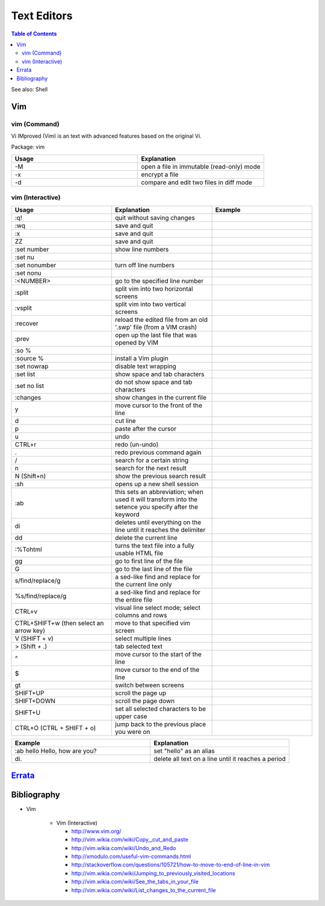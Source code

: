 Text Editors
============

.. contents:: Table of Contents

See also: Shell

Vim
---

vim (Command)
~~~~~~~~~~~~~

Vi IMproved (Vim) is an text with advanced features based on the original Vi.

Package: vim

.. csv-table::
   :header: Usage, Explanation
   :widths: 20, 20

   "-M", "open a file in immutable (read-only) mode"
   "-x", "encrypt a file"
   "-d", "compare and edit two files in diff mode"

vim (Interactive)
~~~~~~~~~~~~~~~~~

.. csv-table::
   :header: Usage, Explanation, Example
   :widths: 20, 20, 20

   ":q!", "quit without saving changes"
   ":wq", "save and quit"
   ":x", "save and quit"
   "ZZ", "save and quit"
   ":set number", "show line numbers"
   ":set nu", ""
   ":set nonumber", "turn off line numbers"
   ":set nonu", ""
   ":<NUMBER>", "go to the specified line number"
   ":split", "split vim into two horizontal screens"
   ":vsplit", "split vim into two vertical screens"
   ":recover", "reload the edited file from an old '.swp' file (from a VIM crash)"
   ":prev", "open up the last file that was opened by VIM"
   ":so %", ""
   ":source %", "install a Vim plugin"
   ":set nowrap", "disable text wrapping"
   ":set list", "show space and tab characters"
   ":set no list", "do not show space and tab characters"
   ":changes", "show changes in the current file"
   "y", "move cursor to the front of the line"
   "d", "cut line"
   "p", "paste after the cursor"
   "u", "undo"
   "CTRL+r", "redo (un-undo)"
   ".", "redo previous command again"
   "/", "search for a certain string"
   "n", "search for the next result"
   "N (Shift+n)", "show the previous search result"
   ":sh", "opens up a new shell session"
   ":ab", "this sets an abbreviation; when used it will transform into the setence you specify after the keyword"
   "di", "deletes until everything on the line until it reaches the delimiter"
   "dd", "delete the current line"
   ":%Tohtml", "turns the text file into a fully usable HTML file"
   "gg", "go to first line of the file"
   "G", "go to the last line of the file"
   "s/find/replace/g", "a sed-like find and replace for the current line only"
   "%s/find/replace/g", "a sed-like find and replace for the entire file"
   "CTRL+v", "visual line select mode; select columns and rows"
   "CTRL+SHIFT+w (then select an arrow key)", "move to that specified vim screen"
   "V (SHIFT + v)", "select multiple lines"
   "> (Shift + .)", "tab selected text"
   "^", "move cursor to the start of the line"
   "$", "move cursor to the end of the line"
   "gt", "switch between screens"
   "SHIFT+UP", "scroll the page up"
   "SHIFT+DOWN", "scroll the page down"
   "SHIFT+U", "set all selected characters to be upper case"
   "CTRL+O (CTRL + SHIFT + o)", "jump back to the previous place you were on"

.. csv-table::
   :header: Example, Explanation
   :widths: 20, 20

   ":ab hello Hello, how are you?", "set ""hello"" as an alias"
   "\di.", "delete all text on a line until it reaches a period"

`Errata <https://github.com/ekultails/rootpages/commits/master/src/linux_commands/text_editors.rst>`__
------------------------------------------------------------------------------------------------------

Bibliography
------------

-  Vim

      -  Vim (Interactive)

         -  http://www.vim.org/
         -  http://vim.wikia.com/wiki/Copy,_cut_and_paste
         -  http://vim.wikia.com/wiki/Undo_and_Redo
         -  http://xmodulo.com/useful-vim-commands.html
         -  http://stackoverflow.com/questions/105721/how-to-move-to-end-of-line-in-vim
         -  http://vim.wikia.com/wiki/Jumping_to_previously_visited_locations
         -  http://vim.wikia.com/wiki/See_the_tabs_in_your_file
         -  http://vim.wikia.com/wiki/List_changes_to_the_current_file
